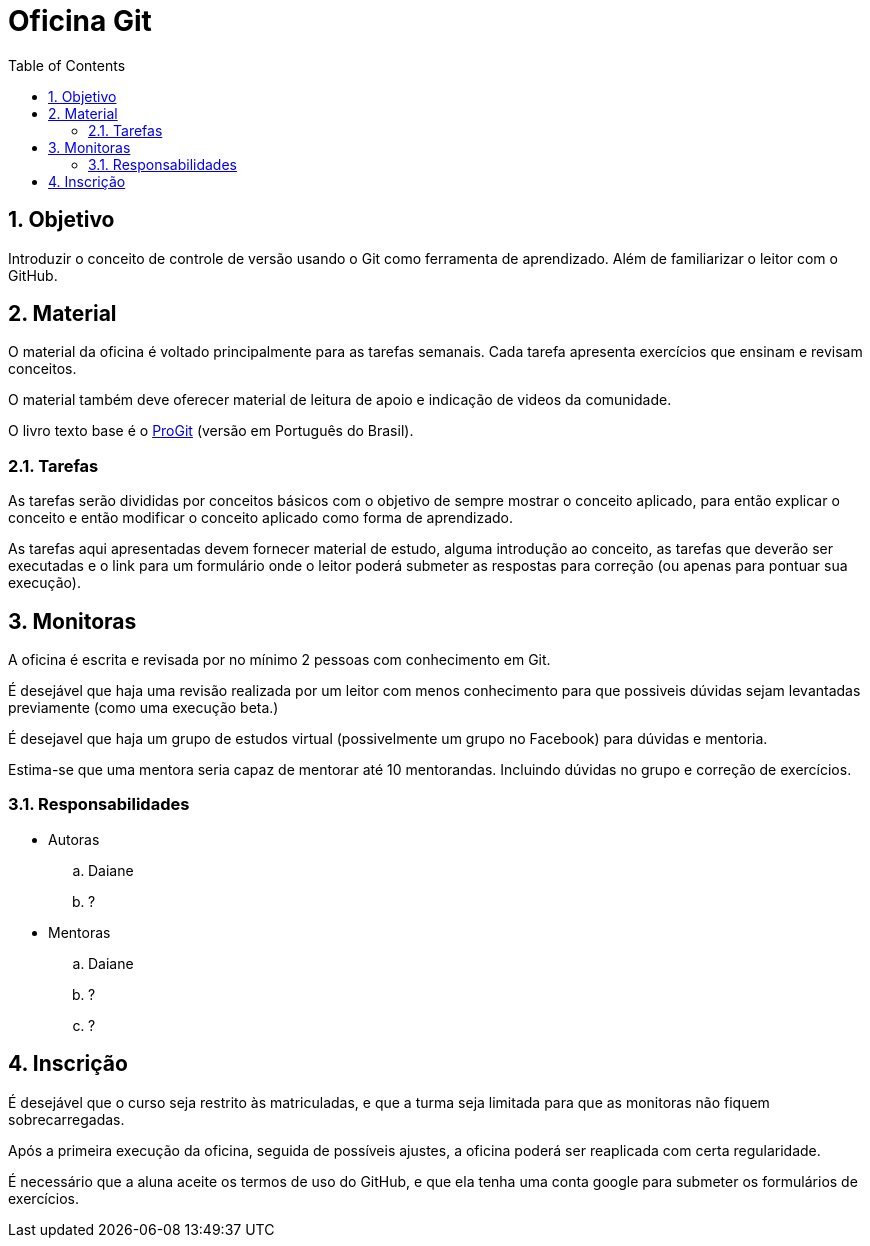 = Oficina Git
:doctype: article
:sectnums:
:toc: left
:toclevels: 5

== Objetivo

Introduzir o conceito de controle de versão usando o Git como ferramenta de aprendizado. Além de familiarizar o leitor com o GitHub.

== Material

O material da oficina é voltado principalmente para as tarefas semanais. Cada tarefa apresenta exercícios que ensinam e revisam conceitos.

O material também deve oferecer material de leitura de apoio e indicação de videos da comunidade.

O livro texto base é o https://git-scm.com/book/pt-br/v2[ProGit] (versão em Português do Brasil).

=== Tarefas

As tarefas serão divididas por conceitos básicos com o objetivo de sempre mostrar o conceito aplicado, para então explicar o conceito e então modificar o conceito aplicado como forma de aprendizado.

As tarefas aqui apresentadas devem fornecer material de estudo, alguma introdução ao conceito, as tarefas que deverão ser executadas  e o link para um formulário onde o leitor poderá submeter as respostas para correção (ou apenas para pontuar sua execução).

== Monitoras

A oficina é escrita e revisada por no mínimo 2 pessoas com conhecimento em Git.

É desejável que haja uma revisão realizada por um leitor com menos conhecimento para que possiveis dúvidas sejam levantadas previamente (como uma execução beta.)

É desejavel que haja um grupo de estudos virtual (possivelmente um grupo no Facebook) para dúvidas e mentoria.

Estima-se que uma mentora seria capaz de mentorar até 10 mentorandas. Incluindo dúvidas no grupo e correção de exercícios.

=== Responsabilidades

* Autoras
.. Daiane
.. ?
* Mentoras
.. Daiane
.. ?
.. ?

== Inscrição

É desejável que o curso seja restrito às matriculadas, e que a turma seja limitada para que as monitoras não fiquem sobrecarregadas.

Após a primeira execução da oficina, seguida de possíveis ajustes, a oficina poderá ser reaplicada com certa regularidade.

É necessário que a aluna aceite os termos de uso do GitHub, e que ela tenha uma conta google para submeter os formulários de exercícios.
